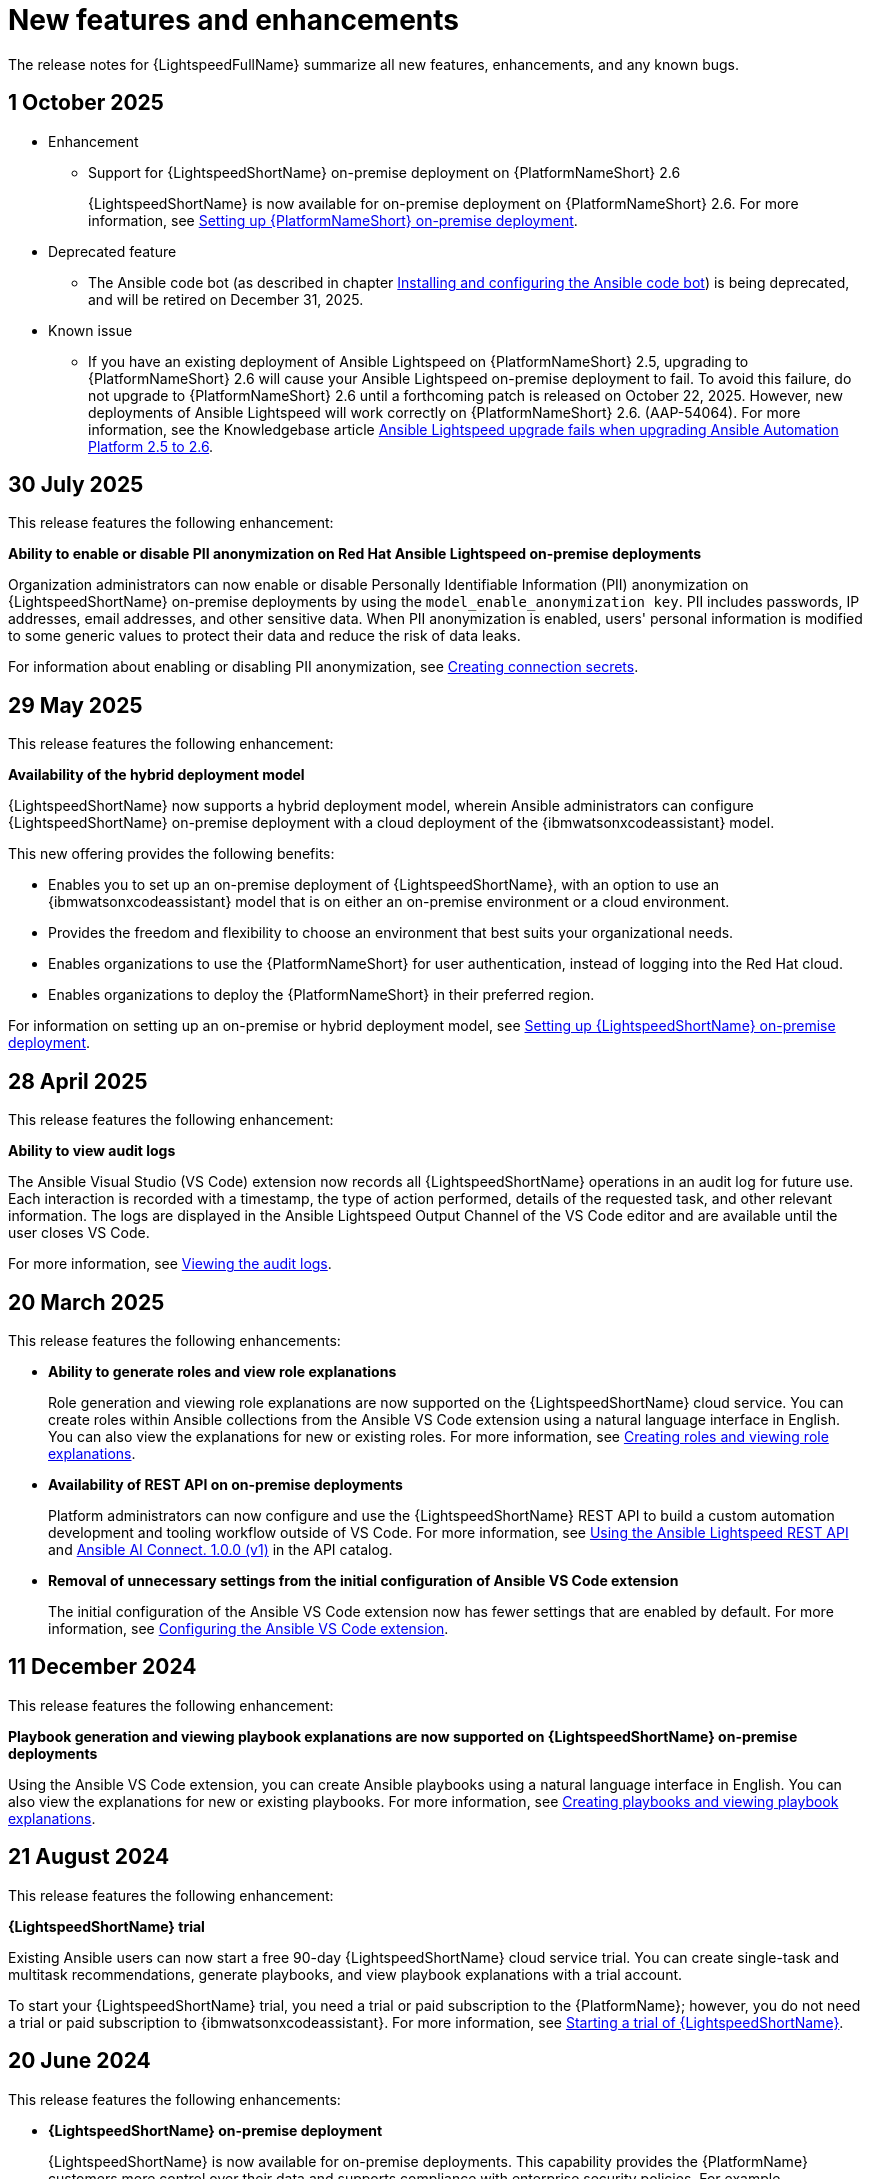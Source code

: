 :_content-type: REFERENCE

[id="ref-lightspeed-release-notes_{context}"]
= New features and enhancements

[role="_abstract"]
The release notes for {LightspeedFullName} summarize all new features, enhancements, and any known bugs. 

== 1 October 2025

* Enhancement

** Support for {LightspeedShortName} on-premise deployment on {PlatformNameShort} 2.6 
+
{LightspeedShortName} is now available for on-premise deployment on {PlatformNameShort} 2.6. For more information, see link:https://docs.redhat.com/en/documentation/red_hat_ansible_lightspeed_with_ibm_watsonx_code_assistant/2.x_latest/html/red_hat_ansible_lightspeed_with_ibm_watsonx_code_assistant_user_guide/set-up-lightspeed_lightspeed-user-guide#configuring-lightspeed-onpremise_set-up-lightspeed[Setting up {PlatformNameShort} on-premise deployment].

* Deprecated feature

** The Ansible code bot (as described in chapter link:https://docs.redhat.com/en/documentation/red_hat_ansible_lightspeed_with_ibm_watsonx_code_assistant/2.x_latest/html/red_hat_ansible_lightspeed_with_ibm_watsonx_code_assistant_user_guide/using-code-bot-for-suggestions_lightspeed-user-guide[Installing and configuring the Ansible code bot]) is being deprecated, and will be retired on December 31, 2025.

* Known issue

** If you have an existing deployment of Ansible Lightspeed on {PlatformNameShort} 2.5, upgrading to {PlatformNameShort} 2.6 will cause your Ansible Lightspeed on-premise deployment to fail. To avoid this failure, do not upgrade to {PlatformNameShort} 2.6 until a forthcoming patch is released on October 22, 2025. However, new deployments of Ansible Lightspeed will work correctly on {PlatformNameShort} 2.6. (AAP-54064). For more information, see the Knowledgebase article link:https://access.redhat.com/articles/7132132[Ansible Lightspeed upgrade fails when upgrading Ansible Automation Platform 2.5 to 2.6].


== 30 July 2025
This release features the following enhancement:

*Ability to enable or disable PII anonymization on Red Hat Ansible Lightspeed on-premise deployments*

Organization administrators can now enable or disable Personally Identifiable Information (PII) anonymization on {LightspeedShortName} on-premise deployments by using the `model_enable_anonymization key`. PII includes passwords, IP addresses, email addresses, and other sensitive data. When PII anonymization is enabled, users' personal information is modified to some generic values to protect their data and reduce the risk of data leaks. 

For information about enabling or disabling PII anonymization, see link:https://docs.redhat.com/en/documentation/red_hat_ansible_lightspeed_with_ibm_watsonx_code_assistant/2.x_latest/html/red_hat_ansible_lightspeed_with_ibm_watsonx_code_assistant_user_guide/set-up-lightspeed_lightspeed-user-guide#create-connection-secrets_configuring-lightspeed-onpremise[Creating connection secrets].

== 29 May 2025
This release features the following enhancement: 

*Availability of the hybrid deployment model*

{LightspeedShortName} now supports a hybrid deployment model, wherein Ansible administrators can configure {LightspeedShortName} on-premise deployment with a cloud deployment of the {ibmwatsonxcodeassistant} model. 

This new offering provides the following benefits:

* Enables you to set up an on-premise deployment of {LightspeedShortName}, with an option to use an {ibmwatsonxcodeassistant} model that is on either an on-premise environment or a cloud environment. 

* Provides the freedom and flexibility to choose an environment that best suits your organizational needs.

* Enables organizations to use the {PlatformNameShort} for user authentication, instead of logging into the Red Hat cloud.

* Enables organizations to deploy the {PlatformNameShort} in their preferred region.

For information on setting up an on-premise or hybrid deployment model, see link:https://docs.redhat.com/en/documentation/red_hat_ansible_lightspeed_with_ibm_watsonx_code_assistant/2.x_latest/html/red_hat_ansible_lightspeed_with_ibm_watsonx_code_assistant_user_guide/set-up-lightspeed_lightspeed-user-guide#configuring-lightspeed-onpremise_set-up-lightspeed[Setting up {LightspeedShortName} on-premise deployment].

== 28 April 2025

This release features the following enhancement: 

*Ability to view audit logs*

The Ansible Visual Studio (VS Code) extension now records all {LightspeedShortName} operations in an audit log for future use. Each interaction is recorded with a timestamp, the type of action performed, details of the requested task, and other relevant information. The logs are displayed in the Ansible Lightspeed Output Channel of the VS Code editor and are available until the user closes VS Code.

For more information, see link:https://docs.redhat.com/en/documentation/red_hat_ansible_lightspeed_with_ibm_watsonx_code_assistant/2.x_latest/html-single/red_hat_ansible_lightspeed_with_ibm_watsonx_code_assistant_user_guide/index#view-logs_developing-ansible-content[Viewing the audit logs].

== 20 March 2025

This release features the following enhancements: 

* *Ability to generate roles and view role explanations* 
+
Role generation and viewing role explanations are now supported on the {LightspeedShortName} cloud service. You can create roles within Ansible collections from the Ansible VS Code extension using a natural language interface in English. You can also view the explanations for new or existing roles. For more information, see link:https://docs.redhat.com/en/documentation/red_hat_ansible_lightspeed_with_ibm_watsonx_code_assistant/2.x_latest/html/red_hat_ansible_lightspeed_with_ibm_watsonx_code_assistant_user_guide/developing-ansible-content_lightspeed-user-guide#role-creation_developing-ansible-content[Creating roles and viewing role explanations].

* *Availability of REST API on on-premise deployments*
+
Platform administrators can now configure and use the {LightspeedShortName} REST API to build a custom automation development and tooling workflow outside of VS Code. For more information, see link:https://docs.redhat.com/en/documentation/red_hat_ansible_lightspeed_with_ibm_watsonx_code_assistant/2.x_latest/html/red_hat_ansible_lightspeed_with_ibm_watsonx_code_assistant_user_guide/set-up-lightspeed_lightspeed-user-guide#use-rest-api_configuring-lightspeed-onpremise[Using the Ansible Lightspeed REST API] and link:https://developers.redhat.com/api-catalog/api/ansible-lightspeed[Ansible AI Connect. 1.0.0 (v1)] in the API catalog.

* *Removal of unnecessary settings from the initial configuration of Ansible VS Code extension* 
+
The initial configuration of the Ansible VS Code extension now has fewer settings that are enabled by default. For more information, see link:https://docs.redhat.com/en/documentation/red_hat_ansible_lightspeed_with_ibm_watsonx_code_assistant/2.x_latest/html/red_hat_ansible_lightspeed_with_ibm_watsonx_code_assistant_user_guide/developing-ansible-content_lightspeed-user-guide#configure-vscode-extension_developing-ansible-content[Configuring the Ansible VS Code extension].

== 11 December 2024

This release features the following enhancement: 

*Playbook generation and viewing playbook explanations are now supported on {LightspeedShortName} on-premise deployments* 

Using the Ansible VS Code extension, you can create Ansible playbooks using a natural language interface in English. You can also view the explanations for new or existing playbooks. For more information, see link:https://docs.redhat.com/en/documentation/red_hat_ansible_lightspeed_with_ibm_watsonx_code_assistant/2.x_latest/html-single/red_hat_ansible_lightspeed_with_ibm_watsonx_code_assistant_user_guide/index#playbook-generation_developing-ansible-content[Creating playbooks and viewing playbook explanations].

== 21 August 2024

This release features the following enhancement: 

*{LightspeedShortName} trial*

Existing Ansible users can now start a free 90-day {LightspeedShortName} cloud service trial. You can create single-task and multitask recommendations, generate playbooks, and view playbook explanations with a trial account. 

To start your {LightspeedShortName} trial, you need a trial or paid subscription to the {PlatformName}; however, you do not need a trial or paid subscription to {ibmwatsonxcodeassistant}. For more information, see link:https://docs.redhat.com/en/documentation/red_hat_ansible_lightspeed_with_ibm_watsonx_code_assistant/2.x_latest/html-single/red_hat_ansible_lightspeed_with_ibm_watsonx_code_assistant_user_guide/index#start-lightspeed-trial_lightspeed-user-guide[Starting a trial of {LightspeedShortName}].

== 20 June 2024

This release features the following enhancements: 

* *{LightspeedShortName} on-premise deployment*
+
{LightspeedShortName} is now available for on-premise deployments. This capability provides the {PlatformName} customers more control over their data and supports compliance with enterprise security policies. For example, organizations in sensitive industries with data privacy or air-gapped requirements can use on-premise deployments of both {LightspeedShortName} and {ibmwatsonxcodeassistant} for {LightspeedShortName} on Cloud Pak for Data. {LightspeedShortName} on-premise deployments are supported on {PlatformName} version 2.4. For more information, see link:https://docs.redhat.com/en/documentation/red_hat_ansible_lightspeed_with_ibm_watsonx_code_assistant/2.x_latest/html-single/red_hat_ansible_lightspeed_with_ibm_watsonx_code_assistant_user_guide/index#configuring-lightspeed-onpremise_set-up-lightspeed[Setting up Red Hat Ansible Lightspeed on-premise deployment].
+
[NOTE]
====
The following capabilities are not yet available on {LightspeedShortName} on-premise deployments:

* Viewing telemetry data on the Admin dashboard
* Generating playbooks and viewing playbook explanations
====

* *Playbook generation and explanations*
+
Using the Ansible VS Code extension, you can create Ansible playbooks using a natural language interface in English. {LightspeedShortName} with {ibmwatsonxcodeassistant} reads the natural language prompts and generates an entire playbook recommendation based on your intent. You can also view the explanations for new or existing playbooks. The playbook explanations describe what the playbook or task within the playbook does and contextualize its impact. For more information, see link:https://docs.redhat.com/en/documentation/red_hat_ansible_lightspeed_with_ibm_watsonx_code_assistant/2.x_latest/html-single/red_hat_ansible_lightspeed_with_ibm_watsonx_code_assistant_user_guide/index#playbook-generation_developing-ansible-content[Creating playbooks and viewing playbook explanations].

== 7 March 2024

This release features the following enhancements: 

* *{AnsibleCodeBot} General Availability*
+
Previously, {LightspeedShortName} provided the {AnsibleCodeBot} as a Technology Preview release. Now, the {AnsibleCodeBot} is available as General Availability release along with an improved performance and an {AnsibleCodeBot} dashboard. 
+
The dashboard displays a list of your repositories where the code bot is installed, the status of your repository scans, and indicates whether the scan schedule is not set, or is set to manual or scheduled scan. From the dashboard, you can start a manual scan, view the scan history, and view the repository. For more information, see link:https://access.redhat.com/documentation/en-us/red_hat_ansible_lightspeed_with_ibm_watsonx_code_assistant/2.x_latest/html-single/red_hat_ansible_lightspeed_with_ibm_watsonx_code_assistant_user_guide/index#using-code-bot-for-suggestions_lightspeed-user-guide[Installing and configuring the Ansible code bot].

* *Ability to collect and manage the Admin dashboard telemetry*
+
{LightspeedShortName} now collects Admin dashboard telemetry data that provides insight into how your organization users are using the Ansible Lightspeed service, and displays the metrics on the Admin dashboard. If you no longer want to collect and manage the Admin dashboard telemetry, you can disable it for your organization. For more information, see link:https://docs.redhat.com/en/documentation/red_hat_ansible_lightspeed_with_ibm_watsonx_code_assistant/2.x_latest/html-single/red_hat_ansible_lightspeed_with_ibm_watsonx_code_assistant_user_guide/index#view-manage-admin-dashboard-telemetry_administering-ansible-lightspeed[Viewing and managing Admin dashboard telemetry].

== 15 February 2024

This release features the following enhancements: 

* *Model customization*
+
Organization administrators can now create and use fine-tuned, custom models that are trained on your organization's existing Ansible content. With this capability, you can tune the models to your organization's automation patterns and improve the code recommendation experience. 
+
You can configure multiple custom models for your organization. For example, you can create a custom model for your corporate IT automation team and a different one for your engineering team's infrastructure. You can also configure a custom model to make it available for all Ansible users or select Ansible users in your organization. For more information, see link:https://docs.redhat.com/en/documentation/red_hat_ansible_lightspeed_with_ibm_watsonx_code_assistant/2.x_latest/html-single/red_hat_ansible_lightspeed_with_ibm_watsonx_code_assistant_user_guide/index#configure-custom-models_administering-ansible-lightspeed[Configuring custom models].

* *Streamlined the setup process*
+
Previously, organization administrators had to assign seat licenses to users so that they could access {LightspeedShortName}. With the new subscription plans from {ibmwatsonxcodeassistant}, organization administrators no longer need to manage access to {LightspeedShortName} by assigning or removing seat licenses.

== 25 October 2023

The following components are available for using {LightspeedShortName}:

* Ansible Extension for VS Code v2.8.108
* {AnsibleCodeBot} Technology Preview

This release includes the following features:

* *Ansible-specific {ibmwatsonxcodeassistant} models*
+
{LightspeedFullName} uses Ansible-specific IBM watsonx Granite models unique to your organization, which are provided, managed, and maintained by IBM.

* *Single tasks and multitask generation*
+
Using natural language prompts, you can generate single task or multiple task recommendations for Ansible task files and playbooks. 

* *Content source matching*
+
For each generated code recommendation, {LightspeedShortName} lists content source matches, including details such as potential source, content author, and relevant licenses. You can use this data to gain insight into potential training data sources used to generate the code recommendations.

* *Post-processing capabilities*
+
{LightspeedShortName} offers post-processing capabilities that augment {ibmwatsonxcodeassistant} and improve the quality and accuracy of code recommendations. 

* *Content modernization*
+
The {AnsibleCodeBot} scans existing content collections, roles, and playbooks through Git repositories, and proactively creates pull requests whenever best practices or quality improvement recommendations are available. The bot automatically submits pull requests to the repository, which proactively alerts the repository owner to a recommended change to their content. {AnsibleCodeBot} is available as a Technology Preview.
+